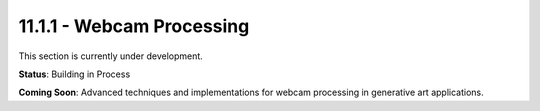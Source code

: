 11.1.1 - Webcam Processing
=================

This section is currently under development.

**Status**: Building in Process

**Coming Soon**: Advanced techniques and implementations for webcam processing in generative art applications.
